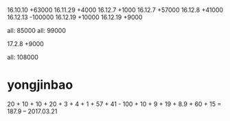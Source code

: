 16.10.10 +63000
16.11.29 +4000
16.12.7 +1000
16.12.7 +57000
16.12.8 +41000
16.12.13 -100000
16.12.19 +10000
16.12.19 +9000


all: 85000
all: 99000

17.2.8  +9000


all: 108000

* yongjinbao
20 + 10 + 10 + 20 + 3 + 4 + 1 + 57 + 41  - 100 + 10 + 9 + 19 + 8.9 + 60 + 15
= 187.9    -- 2017.03.21
